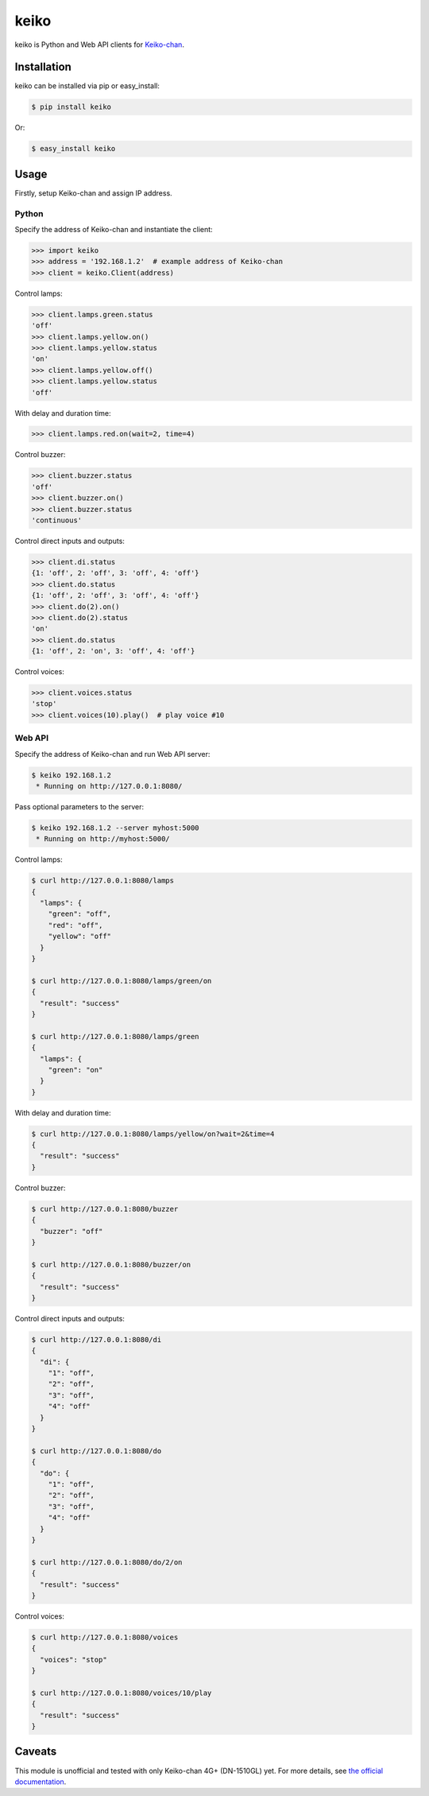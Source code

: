 keiko
=====

.. image:: https://badge.fury.io/py/keiko.png
    :target: http://badge.fury.io/py/keiko

.. image:: https://travis-ci.org/lanius/keiko.png
    :target: https://travis-ci.org/lanius/keiko

.. image:: https://coveralls.io/repos/lanius/keiko/badge.png
    :target: https://coveralls.io/r/lanius/keiko

keiko is Python and Web API clients for `Keiko-chan`_.


Installation
------------

keiko can be installed via pip or easy_install:

.. code-block:: bash

    $ pip install keiko

Or:

.. code-block:: bash

    $ easy_install keiko


Usage
-----

Firstly, setup Keiko-chan and assign IP address.

Python
~~~~~~

Specify the address of Keiko-chan and instantiate the client:

.. code-block:: python

    >>> import keiko
    >>> address = '192.168.1.2'  # example address of Keiko-chan
    >>> client = keiko.Client(address)

Control lamps:

.. code-block:: python

    >>> client.lamps.green.status
    'off'
    >>> client.lamps.yellow.on()
    >>> client.lamps.yellow.status
    'on'
    >>> client.lamps.yellow.off()
    >>> client.lamps.yellow.status
    'off'

With delay and duration time:

.. code-block:: python

    >>> client.lamps.red.on(wait=2, time=4)

Control buzzer:

.. code-block:: python

    >>> client.buzzer.status
    'off'
    >>> client.buzzer.on()
    >>> client.buzzer.status
    'continuous'

Control direct inputs and outputs:

.. code-block:: python

    >>> client.di.status
    {1: 'off', 2: 'off', 3: 'off', 4: 'off'}
    >>> client.do.status
    {1: 'off', 2: 'off', 3: 'off', 4: 'off'}
    >>> client.do(2).on()
    >>> client.do(2).status
    'on'
    >>> client.do.status
    {1: 'off', 2: 'on', 3: 'off', 4: 'off'}

Control voices:

.. code-block:: python

    >>> client.voices.status
    'stop'
    >>> client.voices(10).play()  # play voice #10

Web API
~~~~~~~

Specify the address of Keiko-chan and run Web API server:

.. code-block:: bash

    $ keiko 192.168.1.2
     * Running on http://127.0.0.1:8080/

Pass optional parameters to the server:

.. code-block:: bash

    $ keiko 192.168.1.2 --server myhost:5000
     * Running on http://myhost:5000/

Control lamps:

.. code-block:: bash

    $ curl http://127.0.0.1:8080/lamps
    {
      "lamps": {
        "green": "off", 
        "red": "off", 
        "yellow": "off"
      }
    }

    $ curl http://127.0.0.1:8080/lamps/green/on
    {
      "result": "success"
    }

    $ curl http://127.0.0.1:8080/lamps/green
    {
      "lamps": {
        "green": "on"
      }
    }

With delay and duration time:

.. code-block:: bash

    $ curl http://127.0.0.1:8080/lamps/yellow/on?wait=2&time=4
    {
      "result": "success"
    }

Control buzzer:

.. code-block:: bash

    $ curl http://127.0.0.1:8080/buzzer
    {
      "buzzer": "off"
    }

    $ curl http://127.0.0.1:8080/buzzer/on
    {
      "result": "success"
    }

Control direct inputs and outputs:

.. code-block:: bash

    $ curl http://127.0.0.1:8080/di
    {
      "di": {
        "1": "off", 
        "2": "off", 
        "3": "off", 
        "4": "off"
      }
    }

    $ curl http://127.0.0.1:8080/do
    {
      "do": {
        "1": "off", 
        "2": "off", 
        "3": "off", 
        "4": "off"
      }
    }

    $ curl http://127.0.0.1:8080/do/2/on
    {
      "result": "success"
    }

Control voices:

.. code-block:: bash

    $ curl http://127.0.0.1:8080/voices
    {
      "voices": "stop"
    }

    $ curl http://127.0.0.1:8080/voices/10/play
    {
      "result": "success"
    }


Caveats
-------

This module is unofficial and tested with only Keiko-chan 4G+ (DN-1510GL) yet. For more details, see `the official documentation`_.


.. _Keiko-chan: http://%e8%ad%a6%e5%ad%90%e3%81%a1%e3%82%83%e3%82%93.com/
.. _the official documentation: http://www.isa-j.co.jp/dn1510gl/files/dn1510gl-manual-20130426.pdf
